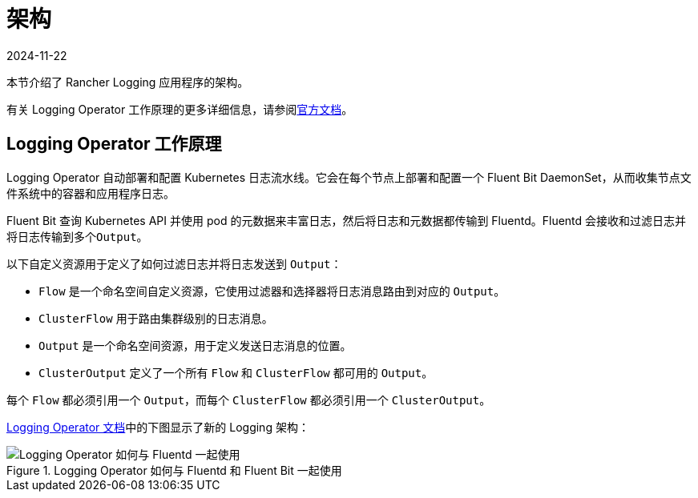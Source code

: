 = 架构
:page-languages: [en, zh]
:revdate: 2024-11-22
:page-revdate: {revdate}

本节介绍了 Rancher Logging 应用程序的架构。

有关 Logging Operator 工作原理的更多详细信息，请参阅link:https://kube-logging.github.io/docs/#architecture[官方文档]。

== Logging Operator 工作原理

Logging Operator 自动部署和配置 Kubernetes 日志流水线。它会在每个节点上部署和配置一个 Fluent Bit DaemonSet，从而收集节点文件系统中的容器和应用程序日志。

Fluent Bit 查询 Kubernetes API 并使用 pod 的元数据来丰富日志，然后将日志和元数据都传输到 Fluentd。Fluentd 会接收和过滤日志并将日志传输到多个``Output``。

以下自定义资源用于定义了如何过滤日志并将日志发送到 `Output`：

* `Flow` 是一个命名空间自定义资源，它使用过滤器和选择器将日志消息路由到对应的 `Output`。
* `ClusterFlow` 用于路由集群级别的日志消息。
* `Output` 是一个命名空间资源，用于定义发送日志消息的位置。
* `ClusterOutput` 定义了一个所有 `Flow` 和 `ClusterFlow` 都可用的 `Output`。

每个 `Flow` 都必须引用一个 `Output`，而每个 `ClusterFlow` 都必须引用一个 `ClusterOutput`。

https://kube-logging.github.io/docs/#architecture[Logging Operator 文档]中的下图显示了新的 Logging 架构：

.Logging Operator 如何与 Fluentd 和 Fluent Bit 一起使用
image::banzai-cloud-logging-operator.png[Logging Operator 如何与 Fluentd 一起使用]
